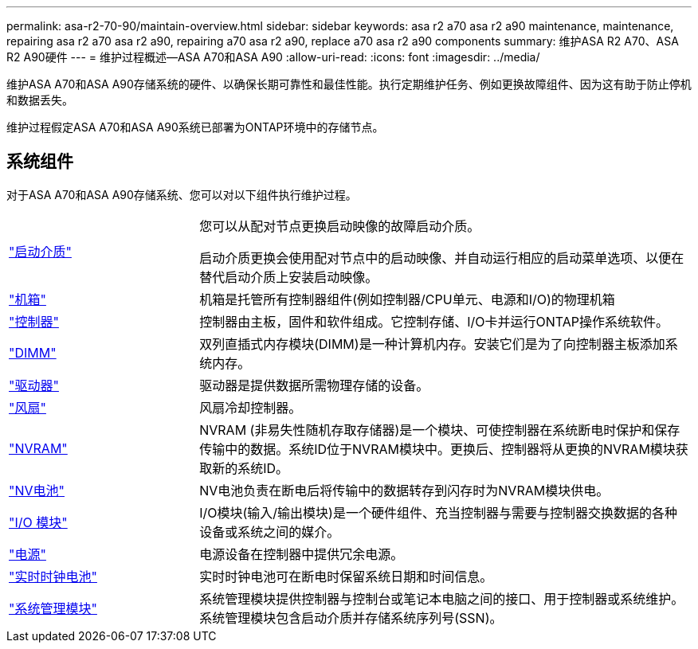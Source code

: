 ---
permalink: asa-r2-70-90/maintain-overview.html 
sidebar: sidebar 
keywords: asa r2 a70 asa r2 a90 maintenance, maintenance, repairing asa r2 a70 asa r2 a90, repairing a70 asa r2 a90, replace a70 asa r2 a90 components 
summary: 维护ASA R2 A70、ASA R2 A90硬件 
---
= 维护过程概述—ASA A70和ASA A90
:allow-uri-read: 
:icons: font
:imagesdir: ../media/


[role="lead"]
维护ASA A70和ASA A90存储系统的硬件、以确保长期可靠性和最佳性能。执行定期维护任务、例如更换故障组件、因为这有助于防止停机和数据丢失。

维护过程假定ASA A70和ASA A90系统已部署为ONTAP环境中的存储节点。



== 系统组件

对于ASA A70和ASA A90存储系统、您可以对以下组件执行维护过程。

[cols="25,65"]
|===


 a| 
link:bootmedia-overview-bmr.html["启动介质"]
 a| 
您可以从配对节点更换启动映像的故障启动介质。

启动介质更换会使用配对节点中的启动映像、并自动运行相应的启动菜单选项、以便在替代启动介质上安装启动映像。



 a| 
link:chassis-replace-workflow.html["机箱"]
 a| 
机箱是托管所有控制器组件(例如控制器/CPU单元、电源和I/O)的物理机箱



 a| 
link:controller-replace-workflow.html["控制器"]
 a| 
控制器由主板，固件和软件组成。它控制存储、I/O卡并运行ONTAP操作系统软件。



 a| 
link:dimm-replace.html["DIMM"]
 a| 
双列直插式内存模块(DIMM)是一种计算机内存。安装它们是为了向控制器主板添加系统内存。



 a| 
link:drive-replace.html["驱动器"]
 a| 
驱动器是提供数据所需物理存储的设备。



 a| 
link:fan-swap-out.html["风扇"]
 a| 
风扇冷却控制器。



 a| 
link:nvram-replace.html["NVRAM"]
 a| 
NVRAM (非易失性随机存取存储器)是一个模块、可使控制器在系统断电时保护和保存传输中的数据。系统ID位于NVRAM模块中。更换后、控制器将从更换的NVRAM模块获取新的系统ID。



 a| 
link:nvdimm-battery-replace.html["NV电池"]
 a| 
NV电池负责在断电后将传输中的数据转存到闪存时为NVRAM模块供电。



 a| 
link:io-module-overview.html["I/O 模块"]
 a| 
I/O模块(输入/输出模块)是一个硬件组件、充当控制器与需要与控制器交换数据的各种设备或系统之间的媒介。



 a| 
link:power-supply-replace.html["电源"]
 a| 
电源设备在控制器中提供冗余电源。



 a| 
link:rtc-battery-replace.html["实时时钟电池"]
 a| 
实时时钟电池可在断电时保留系统日期和时间信息。



 a| 
link:system-management-replace.html["系统管理模块"]
 a| 
系统管理模块提供控制器与控制台或笔记本电脑之间的接口、用于控制器或系统维护。系统管理模块包含启动介质并存储系统序列号(SSN)。

|===